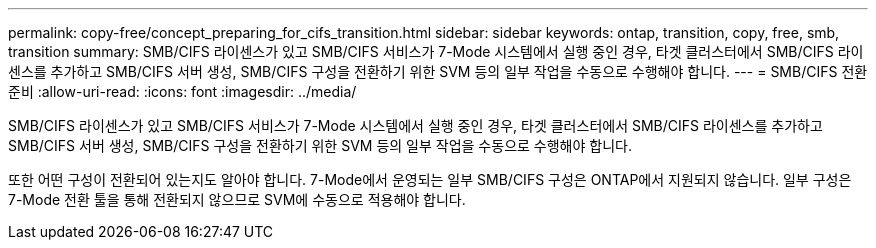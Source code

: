 ---
permalink: copy-free/concept_preparing_for_cifs_transition.html 
sidebar: sidebar 
keywords: ontap, transition, copy, free, smb, transition 
summary: SMB/CIFS 라이센스가 있고 SMB/CIFS 서비스가 7-Mode 시스템에서 실행 중인 경우, 타겟 클러스터에서 SMB/CIFS 라이센스를 추가하고 SMB/CIFS 서버 생성, SMB/CIFS 구성을 전환하기 위한 SVM 등의 일부 작업을 수동으로 수행해야 합니다. 
---
= SMB/CIFS 전환 준비
:allow-uri-read: 
:icons: font
:imagesdir: ../media/


[role="lead"]
SMB/CIFS 라이센스가 있고 SMB/CIFS 서비스가 7-Mode 시스템에서 실행 중인 경우, 타겟 클러스터에서 SMB/CIFS 라이센스를 추가하고 SMB/CIFS 서버 생성, SMB/CIFS 구성을 전환하기 위한 SVM 등의 일부 작업을 수동으로 수행해야 합니다.

또한 어떤 구성이 전환되어 있는지도 알아야 합니다. 7-Mode에서 운영되는 일부 SMB/CIFS 구성은 ONTAP에서 지원되지 않습니다. 일부 구성은 7-Mode 전환 툴을 통해 전환되지 않으므로 SVM에 수동으로 적용해야 합니다.
